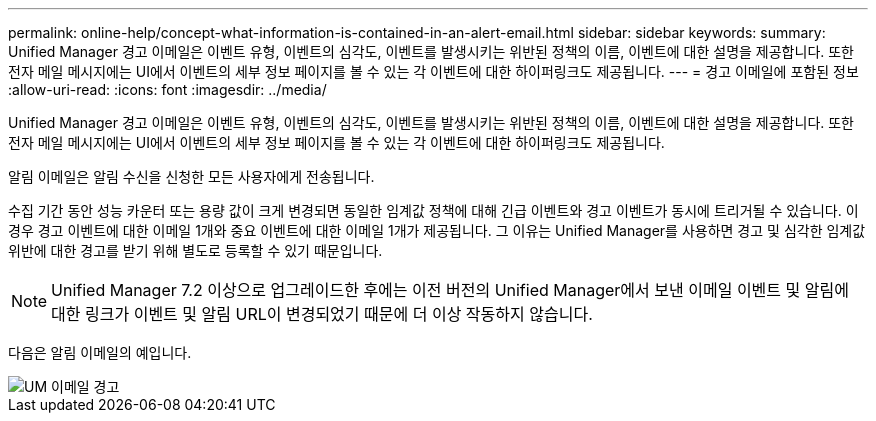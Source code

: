 ---
permalink: online-help/concept-what-information-is-contained-in-an-alert-email.html 
sidebar: sidebar 
keywords:  
summary: Unified Manager 경고 이메일은 이벤트 유형, 이벤트의 심각도, 이벤트를 발생시키는 위반된 정책의 이름, 이벤트에 대한 설명을 제공합니다. 또한 전자 메일 메시지에는 UI에서 이벤트의 세부 정보 페이지를 볼 수 있는 각 이벤트에 대한 하이퍼링크도 제공됩니다. 
---
= 경고 이메일에 포함된 정보
:allow-uri-read: 
:icons: font
:imagesdir: ../media/


[role="lead"]
Unified Manager 경고 이메일은 이벤트 유형, 이벤트의 심각도, 이벤트를 발생시키는 위반된 정책의 이름, 이벤트에 대한 설명을 제공합니다. 또한 전자 메일 메시지에는 UI에서 이벤트의 세부 정보 페이지를 볼 수 있는 각 이벤트에 대한 하이퍼링크도 제공됩니다.

알림 이메일은 알림 수신을 신청한 모든 사용자에게 전송됩니다.

수집 기간 동안 성능 카운터 또는 용량 값이 크게 변경되면 동일한 임계값 정책에 대해 긴급 이벤트와 경고 이벤트가 동시에 트리거될 수 있습니다. 이 경우 경고 이벤트에 대한 이메일 1개와 중요 이벤트에 대한 이메일 1개가 제공됩니다. 그 이유는 Unified Manager를 사용하면 경고 및 심각한 임계값 위반에 대한 경고를 받기 위해 별도로 등록할 수 있기 때문입니다.

[NOTE]
====
Unified Manager 7.2 이상으로 업그레이드한 후에는 이전 버전의 Unified Manager에서 보낸 이메일 이벤트 및 알림에 대한 링크가 이벤트 및 알림 URL이 변경되었기 때문에 더 이상 작동하지 않습니다.

====
다음은 알림 이메일의 예입니다.

image::../media/um-email-alert.gif[UM 이메일 경고]
